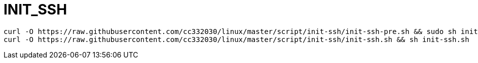 
= INIT_SSH

[source,shell script]
----
curl -O https://raw.githubusercontent.com/cc332030/linux/master/script/init-ssh/init-ssh-pre.sh && sudo sh init-ssh-pre.sh
curl -O https://raw.githubusercontent.com/cc332030/linux/master/script/init-ssh/init-ssh.sh && sh init-ssh.sh

----
